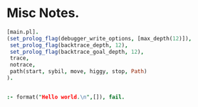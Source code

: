 * Misc Notes.

#+BEGIN_SRC prolog
[main.pl].
(set_prolog_flag(debugger_write_options, [max_depth(12)]),
 set_prolog_flag(backtrace_depth, 12),
 set_prolog_flag(backtrace_goal_depth, 12),
 trace,
 notrace,
 path(start, sybil, move, higgy, stop, Path)
).
#+END_SRC



#+BEGIN_SRC prolog

:- format("Hello world.\n",[]), fail.

#+END_SRC

#+RESULTS:
: Hello world.


